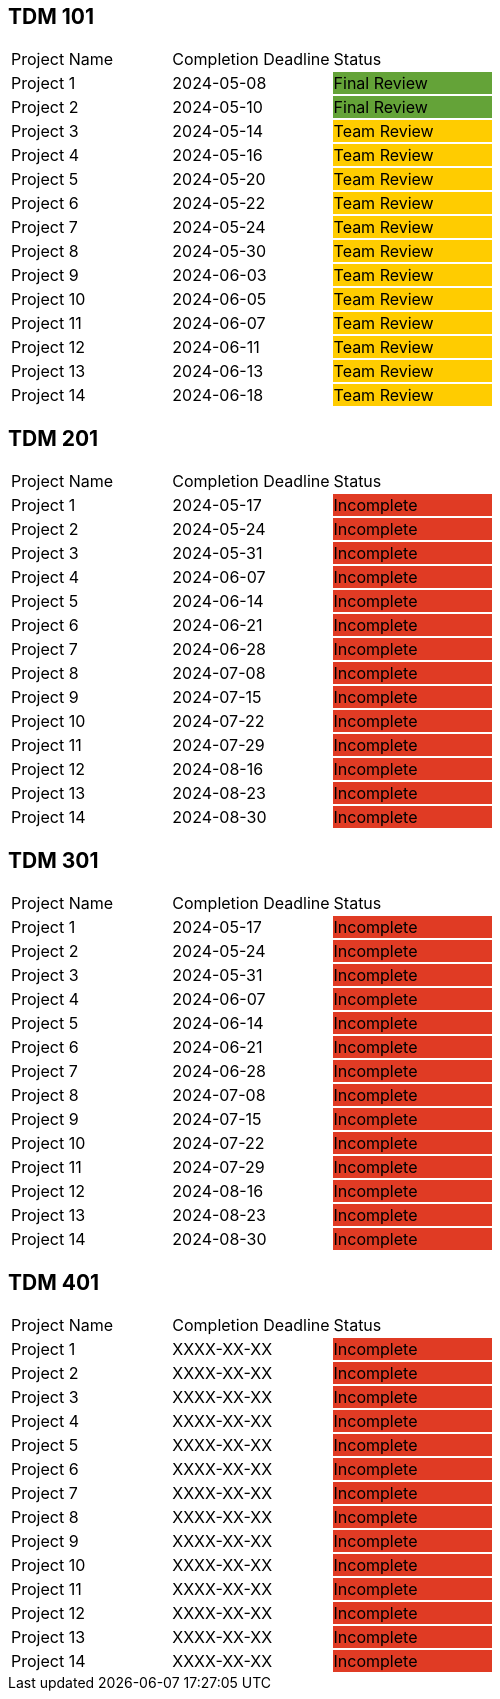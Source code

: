 // copy/paste these for project status as needed
// Incomplete   {set:cellbgcolor:#e03b24}
// Team Review  {set:cellbgcolor:#ffcc00}
// Final Review {set:cellbgcolor:#64a338}

## TDM 101
|===
| Project Name {set:cellbgcolor:} | Completion Deadline | Status
| Project 1  {set:cellbgcolor:} | 2024-05-08 | Final Review {set:cellbgcolor:#64a338}
| Project 2  {set:cellbgcolor:} | 2024-05-10 | Final Review {set:cellbgcolor:#64a338}
| Project 3  {set:cellbgcolor:} | 2024-05-14 | Team Review  {set:cellbgcolor:#ffcc00}
| Project 4  {set:cellbgcolor:} | 2024-05-16 | Team Review  {set:cellbgcolor:#ffcc00}
| Project 5  {set:cellbgcolor:} | 2024-05-20 | Team Review  {set:cellbgcolor:#ffcc00}
| Project 6  {set:cellbgcolor:} | 2024-05-22 | Team Review  {set:cellbgcolor:#ffcc00}
| Project 7  {set:cellbgcolor:} | 2024-05-24 | Team Review  {set:cellbgcolor:#ffcc00}
| Project 8  {set:cellbgcolor:} | 2024-05-30 | Team Review  {set:cellbgcolor:#ffcc00}
| Project 9  {set:cellbgcolor:} | 2024-06-03 | Team Review  {set:cellbgcolor:#ffcc00}
| Project 10 {set:cellbgcolor:} | 2024-06-05 | Team Review  {set:cellbgcolor:#ffcc00}
| Project 11 {set:cellbgcolor:} | 2024-06-07 | Team Review  {set:cellbgcolor:#ffcc00}
| Project 12 {set:cellbgcolor:} | 2024-06-11 | Team Review  {set:cellbgcolor:#ffcc00}
| Project 13 {set:cellbgcolor:} | 2024-06-13 | Team Review  {set:cellbgcolor:#ffcc00}
| Project 14 {set:cellbgcolor:} | 2024-06-18 | Team Review  {set:cellbgcolor:#ffcc00}
|===

## TDM 201
|===
| Project Name {set:cellbgcolor:} | Completion Deadline | Status
| Project 1  {set:cellbgcolor:} | 2024-05-17 | Incomplete   {set:cellbgcolor:#e03b24}
| Project 2  {set:cellbgcolor:} | 2024-05-24 | Incomplete   {set:cellbgcolor:#e03b24}
| Project 3  {set:cellbgcolor:} | 2024-05-31 | Incomplete   {set:cellbgcolor:#e03b24}
| Project 4  {set:cellbgcolor:} | 2024-06-07 | Incomplete   {set:cellbgcolor:#e03b24}
| Project 5  {set:cellbgcolor:} | 2024-06-14 | Incomplete   {set:cellbgcolor:#e03b24}
| Project 6  {set:cellbgcolor:} | 2024-06-21 | Incomplete   {set:cellbgcolor:#e03b24}
| Project 7  {set:cellbgcolor:} | 2024-06-28 | Incomplete   {set:cellbgcolor:#e03b24}
| Project 8  {set:cellbgcolor:} | 2024-07-08 | Incomplete   {set:cellbgcolor:#e03b24}
| Project 9  {set:cellbgcolor:} | 2024-07-15 | Incomplete   {set:cellbgcolor:#e03b24}
| Project 10 {set:cellbgcolor:} | 2024-07-22 | Incomplete   {set:cellbgcolor:#e03b24}
| Project 11 {set:cellbgcolor:} | 2024-07-29 | Incomplete   {set:cellbgcolor:#e03b24}
| Project 12 {set:cellbgcolor:} | 2024-08-16 | Incomplete   {set:cellbgcolor:#e03b24}
| Project 13 {set:cellbgcolor:} | 2024-08-23 | Incomplete   {set:cellbgcolor:#e03b24}
| Project 14 {set:cellbgcolor:} | 2024-08-30 | Incomplete   {set:cellbgcolor:#e03b24}
|===

## TDM 301
|===
| Project Name {set:cellbgcolor:} | Completion Deadline | Status
| Project 1  {set:cellbgcolor:} | 2024-05-17 | Incomplete   {set:cellbgcolor:#e03b24}
| Project 2  {set:cellbgcolor:} | 2024-05-24 | Incomplete   {set:cellbgcolor:#e03b24}
| Project 3  {set:cellbgcolor:} | 2024-05-31 | Incomplete   {set:cellbgcolor:#e03b24}
| Project 4  {set:cellbgcolor:} | 2024-06-07 | Incomplete   {set:cellbgcolor:#e03b24}
| Project 5  {set:cellbgcolor:} | 2024-06-14 | Incomplete   {set:cellbgcolor:#e03b24}
| Project 6  {set:cellbgcolor:} | 2024-06-21 | Incomplete   {set:cellbgcolor:#e03b24}
| Project 7  {set:cellbgcolor:} | 2024-06-28 | Incomplete   {set:cellbgcolor:#e03b24}
| Project 8  {set:cellbgcolor:} | 2024-07-08 | Incomplete   {set:cellbgcolor:#e03b24}
| Project 9  {set:cellbgcolor:} | 2024-07-15 | Incomplete   {set:cellbgcolor:#e03b24}
| Project 10 {set:cellbgcolor:} | 2024-07-22 | Incomplete   {set:cellbgcolor:#e03b24}
| Project 11 {set:cellbgcolor:} | 2024-07-29 | Incomplete   {set:cellbgcolor:#e03b24}
| Project 12 {set:cellbgcolor:} | 2024-08-16 | Incomplete   {set:cellbgcolor:#e03b24}
| Project 13 {set:cellbgcolor:} | 2024-08-23 | Incomplete   {set:cellbgcolor:#e03b24}
| Project 14 {set:cellbgcolor:} | 2024-08-30 | Incomplete   {set:cellbgcolor:#e03b24}
|===

## TDM 401
|===
| Project Name {set:cellbgcolor:} | Completion Deadline | Status
| Project 1  {set:cellbgcolor:} | XXXX-XX-XX | Incomplete   {set:cellbgcolor:#e03b24}
| Project 2  {set:cellbgcolor:} | XXXX-XX-XX | Incomplete   {set:cellbgcolor:#e03b24}
| Project 3  {set:cellbgcolor:} | XXXX-XX-XX | Incomplete   {set:cellbgcolor:#e03b24}
| Project 4  {set:cellbgcolor:} | XXXX-XX-XX | Incomplete   {set:cellbgcolor:#e03b24}
| Project 5  {set:cellbgcolor:} | XXXX-XX-XX | Incomplete   {set:cellbgcolor:#e03b24}
| Project 6  {set:cellbgcolor:} | XXXX-XX-XX | Incomplete   {set:cellbgcolor:#e03b24}
| Project 7  {set:cellbgcolor:} | XXXX-XX-XX | Incomplete   {set:cellbgcolor:#e03b24}
| Project 8  {set:cellbgcolor:} | XXXX-XX-XX | Incomplete   {set:cellbgcolor:#e03b24}
| Project 9  {set:cellbgcolor:} | XXXX-XX-XX | Incomplete   {set:cellbgcolor:#e03b24}
| Project 10 {set:cellbgcolor:} | XXXX-XX-XX | Incomplete   {set:cellbgcolor:#e03b24}
| Project 11 {set:cellbgcolor:} | XXXX-XX-XX | Incomplete   {set:cellbgcolor:#e03b24}
| Project 12 {set:cellbgcolor:} | XXXX-XX-XX | Incomplete   {set:cellbgcolor:#e03b24}
| Project 13 {set:cellbgcolor:} | XXXX-XX-XX | Incomplete   {set:cellbgcolor:#e03b24}
| Project 14 {set:cellbgcolor:} | XXXX-XX-XX | Incomplete   {set:cellbgcolor:#e03b24}
|===